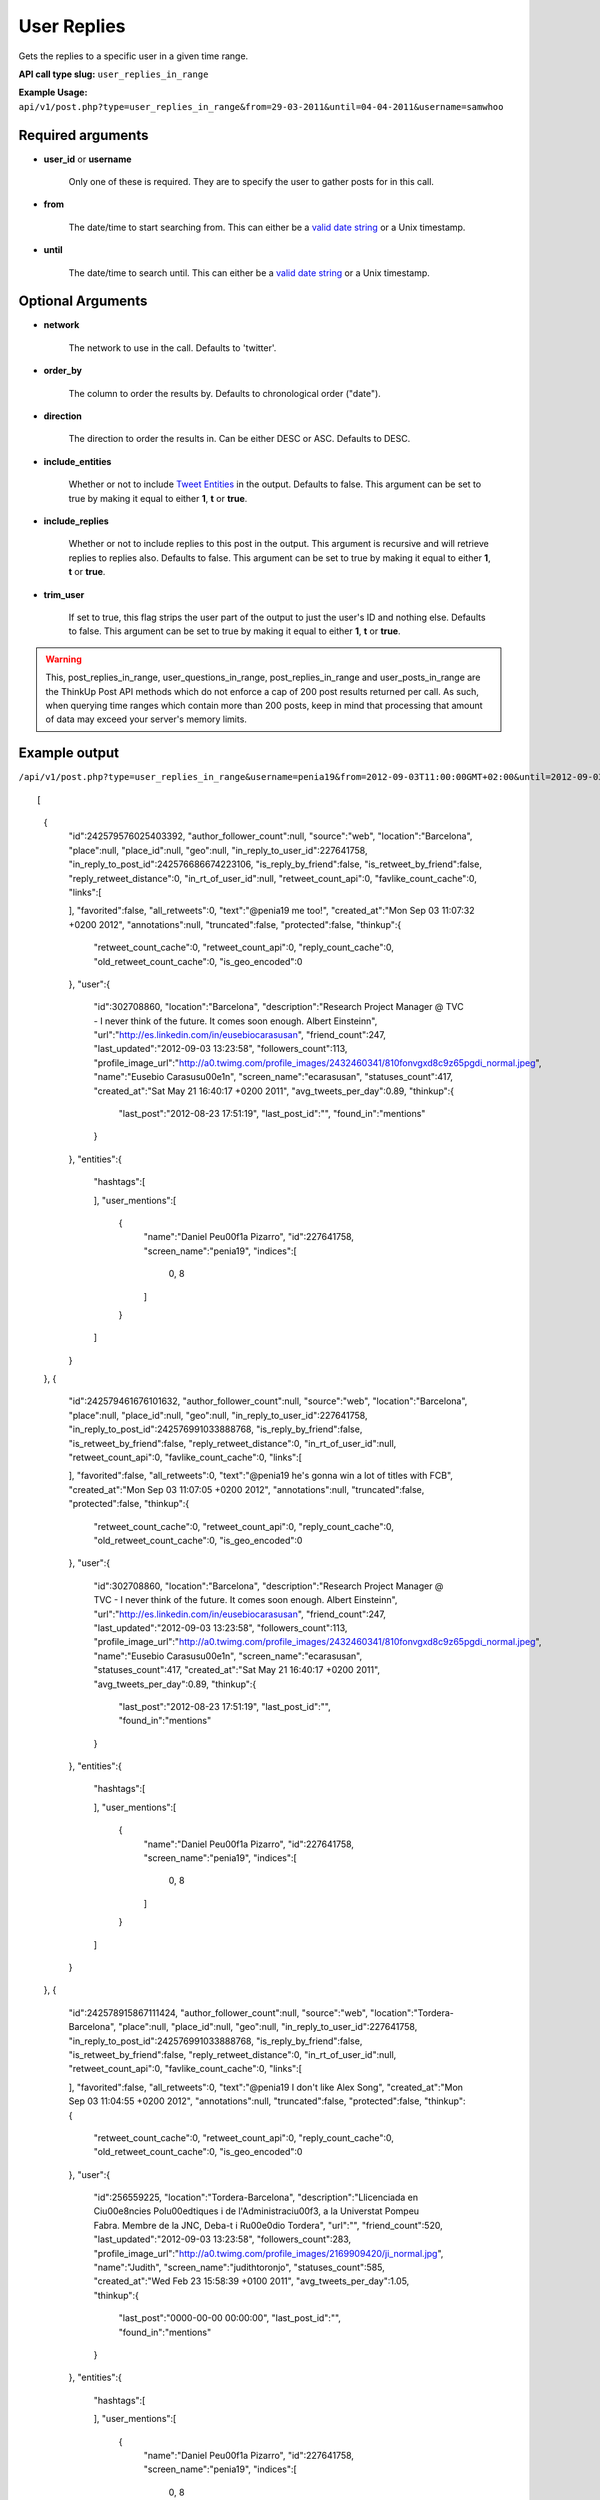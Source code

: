 User Replies
============
Gets the replies to a specific user in a given time range.

**API call type slug:** ``user_replies_in_range``

**Example Usage:** ``api/v1/post.php?type=user_replies_in_range&from=29-03-2011&until=04-04-2011&username=samwhoo``

==================
Required arguments
==================

* **user_id** or **username**

    Only one of these is required. They are to specify the user to gather posts for in this call.

* **from**

    The date/time to start searching from. This can either be a
    `valid date string <http://www.php.net/manual/en/datetime.formats.php>`_ or a Unix timestamp.

* **until**

    The date/time to search until. This can either be a
    `valid date string <http://www.php.net/manual/en/datetime.formats.php>`_ or a Unix timestamp.

==================
Optional Arguments
==================

* **network**

    The network to use in the call. Defaults to 'twitter'.

* **order_by**

    The column to order the results by. Defaults to chronological order ("date").

* **direction**

    The direction to order the results in. Can be either DESC or ASC. Defaults to DESC.

* **include_entities**

    Whether or not to include `Tweet Entities <http://dev.twitter.com/pages/tweet_entities>`_ in the output. Defaults
    to false. This argument can be set to true by making it equal to either **1**, **t** or **true**.

* **include_replies**

    Whether or not to include replies to this post in the output. This argument is recursive and will retrieve replies
    to replies also. Defaults to false. This argument can be set to true by making it equal to either **1**, **t** or
    **true**.

* **trim_user**

    If set to true, this flag strips the user part of the output to just the user's ID and nothing else. Defaults to
    false. This argument can be set to true by making it equal to either **1**, **t** or **true**.

.. warning::
    This, post_replies_in_range, user_questions_in_range, post_replies_in_range and user_posts_in_range are the ThinkUp Post API methods which do not enforce a cap of 200 post results returned per call. 
    As such, when querying time ranges which contain more than 200 posts, keep in mind that processing that amount of
    data may exceed your server's memory limits.

    

==============
Example output
==============

``/api/v1/post.php?type=user_replies_in_range&username=penia19&from=2012-09-03T11:00:00GMT+02:00&until=2012-09-03T017:00:00%20GMT+02:00&include_entities=t&include_replies=t``::

	
[
    {
        "id":242579576025403392,
        "author_follower_count":null,
        "source":"web",
        "location":"Barcelona",
        "place":null,
        "place_id":null,
        "geo":null,
        "in_reply_to_user_id":227641758,
        "in_reply_to_post_id":242576686674223106,
        "is_reply_by_friend":false,
        "is_retweet_by_friend":false,
        "reply_retweet_distance":0,
        "in_rt_of_user_id":null,
        "retweet_count_api":0,
        "favlike_count_cache":0,
        "links":[
            
        ],
        "favorited":false,
        "all_retweets":0,
        "text":"@penia19 me too!",
        "created_at":"Mon Sep 03 11:07:32 +0200 2012",
        "annotations":null,
        "truncated":false,
        "protected":false,
        "thinkup":{
            "retweet_count_cache":0,
            "retweet_count_api":0,
            "reply_count_cache":0,
            "old_retweet_count_cache":0,
            "is_geo_encoded":0
        },
        "user":{
            "id":302708860,
            "location":"Barcelona",
            "description":"Research Project Manager @ TVC - I never think of the future. It comes soon enough. Albert Einstein\n",
            "url":"http://es.linkedin.com/in/eusebiocarasusan",
            "friend_count":247,
            "last_updated":"2012-09-03 13:23:58",
            "followers_count":113,
            "profile_image_url":"http://a0.twimg.com/profile_images/2432460341/810fonvgxd8c9z65pgdi_normal.jpeg",
            "name":"Eusebio Carasus\u00e1n",
            "screen_name":"ecarasusan",
            "statuses_count":417,
            "created_at":"Sat May 21 16:40:17 +0200 2011",
            "avg_tweets_per_day":0.89,
            "thinkup":{
                "last_post":"2012-08-23 17:51:19",
                "last_post_id":"",
                "found_in":"mentions"
            }
        },
        "entities":{
            "hashtags":[
                
            ],
            "user_mentions":[
                {
                    "name":"Daniel Pe\u00f1a Pizarro",
                    "id":227641758,
                    "screen_name":"penia19",
                    "indices":[
                        0,
                        8
                    ]
                }
            ]
        }
    },
    {
        "id":242579461676101632,
        "author_follower_count":null,
        "source":"web",
        "location":"Barcelona",
        "place":null,
        "place_id":null,
        "geo":null,
        "in_reply_to_user_id":227641758,
        "in_reply_to_post_id":242576991033888768,
        "is_reply_by_friend":false,
        "is_retweet_by_friend":false,
        "reply_retweet_distance":0,
        "in_rt_of_user_id":null,
        "retweet_count_api":0,
        "favlike_count_cache":0,
        "links":[
            
        ],
        "favorited":false,
        "all_retweets":0,
        "text":"@penia19 he's gonna win a lot of titles with FCB",
        "created_at":"Mon Sep 03 11:07:05 +0200 2012",
        "annotations":null,
        "truncated":false,
        "protected":false,
        "thinkup":{
            "retweet_count_cache":0,
            "retweet_count_api":0,
            "reply_count_cache":0,
            "old_retweet_count_cache":0,
            "is_geo_encoded":0
        },
        "user":{
            "id":302708860,
            "location":"Barcelona",
            "description":"Research Project Manager @ TVC - I never think of the future. It comes soon enough. Albert Einstein\n",
            "url":"http://es.linkedin.com/in/eusebiocarasusan",
            "friend_count":247,
            "last_updated":"2012-09-03 13:23:58",
            "followers_count":113,
            "profile_image_url":"http://a0.twimg.com/profile_images/2432460341/810fonvgxd8c9z65pgdi_normal.jpeg",
            "name":"Eusebio Carasus\u00e1n",
            "screen_name":"ecarasusan",
            "statuses_count":417,
            "created_at":"Sat May 21 16:40:17 +0200 2011",
            "avg_tweets_per_day":0.89,
            "thinkup":{
                "last_post":"2012-08-23 17:51:19",
                "last_post_id":"",
                "found_in":"mentions"
            }
        },
        "entities":{
            "hashtags":[
                
            ],
            "user_mentions":[
                {
                    "name":"Daniel Pe\u00f1a Pizarro",
                    "id":227641758,
                    "screen_name":"penia19",
                    "indices":[
                        0,
                        8
                    ]
                }
            ]
        }
    },
    {
        "id":242578915867111424,
        "author_follower_count":null,
        "source":"web",
        "location":"Tordera-Barcelona",
        "place":null,
        "place_id":null,
        "geo":null,
        "in_reply_to_user_id":227641758,
        "in_reply_to_post_id":242576991033888768,
        "is_reply_by_friend":false,
        "is_retweet_by_friend":false,
        "reply_retweet_distance":0,
        "in_rt_of_user_id":null,
        "retweet_count_api":0,
        "favlike_count_cache":0,
        "links":[
            
        ],
        "favorited":false,
        "all_retweets":0,
        "text":"@penia19 I don't like Alex Song",
        "created_at":"Mon Sep 03 11:04:55 +0200 2012",
        "annotations":null,
        "truncated":false,
        "protected":false,
        "thinkup":{
            "retweet_count_cache":0,
            "retweet_count_api":0,
            "reply_count_cache":0,
            "old_retweet_count_cache":0,
            "is_geo_encoded":0
        },
        "user":{
            "id":256559225,
            "location":"Tordera-Barcelona",
            "description":"Llicenciada en Ci\u00e8ncies Pol\u00edtiques i de l'Administraci\u00f3, a la Universtat Pompeu Fabra. Membre de la JNC, Deba-t i R\u00e0dio Tordera",
            "url":"",
            "friend_count":520,
            "last_updated":"2012-09-03 13:23:58",
            "followers_count":283,
            "profile_image_url":"http://a0.twimg.com/profile_images/2169909420/ji_normal.jpg",
            "name":"Judith",
            "screen_name":"judithtoronjo",
            "statuses_count":585,
            "created_at":"Wed Feb 23 15:58:39 +0100 2011",
            "avg_tweets_per_day":1.05,
            "thinkup":{
                "last_post":"0000-00-00 00:00:00",
                "last_post_id":"",
                "found_in":"mentions"
            }
        },
        "entities":{
            "hashtags":[
                
            ],
            "user_mentions":[
                {
                    "name":"Daniel Pe\u00f1a Pizarro",
                    "id":227641758,
                    "screen_name":"penia19",
                    "indices":[
                        0,
                        8
                    ]
                }
            ]
        }
    },
    {
        "id":242578744764690432,
        "author_follower_count":null,
        "source":"web",
        "location":"Tordera-Barcelona",
        "place":null,
        "place_id":null,
        "geo":null,
        "in_reply_to_user_id":227641758,
        "in_reply_to_post_id":242576686674223106,
        "is_reply_by_friend":false,
        "is_retweet_by_friend":false,
        "reply_retweet_distance":0,
        "in_rt_of_user_id":null,
        "retweet_count_api":0,
        "favlike_count_cache":0,
        "links":[
            
        ],
        "favorited":false,
        "all_retweets":0,
        "text":"@penia19 #fcb",
        "created_at":"Mon Sep 03 11:04:14 +0200 2012",
        "annotations":null,
        "truncated":false,
        "protected":false,
        "thinkup":{
            "retweet_count_cache":0,
            "retweet_count_api":0,
            "reply_count_cache":0,
            "old_retweet_count_cache":0,
            "is_geo_encoded":0
        },
        "user":{
            "id":256559225,
            "location":"Tordera-Barcelona",
            "description":"Llicenciada en Ci\u00e8ncies Pol\u00edtiques i de l'Administraci\u00f3, a la Universtat Pompeu Fabra. Membre de la JNC, Deba-t i R\u00e0dio Tordera",
            "url":"",
            "friend_count":520,
            "last_updated":"2012-09-03 13:23:58",
            "followers_count":283,
            "profile_image_url":"http://a0.twimg.com/profile_images/2169909420/ji_normal.jpg",
            "name":"Judith",
            "screen_name":"judithtoronjo",
            "statuses_count":585,
            "created_at":"Wed Feb 23 15:58:39 +0100 2011",
            "avg_tweets_per_day":1.05,
            "thinkup":{
                "last_post":"0000-00-00 00:00:00",
                "last_post_id":"",
                "found_in":"mentions"
            }
        },
        "entities":{
            "hashtags":[
                {
                    "text":"fcb",
                    "indices":[
                        9,
                        13
                    ]
                }
            ],
            "user_mentions":[
                {
                    "name":"Daniel Pe\u00f1a Pizarro",
                    "id":227641758,
                    "screen_name":"penia19",
                    "indices":[
                        0,
                        8
                    ]
                }
            ]
        }
    },
    {
        "id":242577856054587392,
        "author_follower_count":null,
        "source":"web",
        "location":"",
        "place":null,
        "place_id":null,
        "geo":null,
        "in_reply_to_user_id":227641758,
        "in_reply_to_post_id":242576991033888768,
        "is_reply_by_friend":false,
        "is_retweet_by_friend":false,
        "reply_retweet_distance":0,
        "in_rt_of_user_id":null,
        "retweet_count_api":0,
        "favlike_count_cache":0,
        "links":[
            
        ],
        "favorited":false,
        "all_retweets":0,
        "text":"@penia19 I think he's doing great so far. #Song's contributions to the team have only just started #fcb",
        "created_at":"Mon Sep 03 11:00:42 +0200 2012",
        "annotations":null,
        "truncated":false,
        "protected":false,
        "thinkup":{
            "retweet_count_cache":0,
            "retweet_count_api":0,
            "reply_count_cache":0,
            "old_retweet_count_cache":0,
            "is_geo_encoded":0
        },
        "user":{
            "id":45437435,
            "location":"",
            "description":"Powering the next Renaissance",
            "url":"http://dani.calidos.com",
            "friend_count":142,
            "last_updated":"2012-09-03 13:23:59",
            "followers_count":141,
            "profile_image_url":"http://a0.twimg.com/profile_images/268758740/dani_normal.jpg",
            "name":"Daniel Giribet",
            "screen_name":"danielgiri",
            "statuses_count":625,
            "created_at":"Sun Jun 07 22:19:14 +0200 2009",
            "avg_tweets_per_day":0.53,
            "thinkup":{
                "last_post":"0000-00-00 00:00:00",
                "last_post_id":"",
                "found_in":"mentions"
            }
        },
        "entities":{
            "hashtags":[
                {
                    "text":"Song",
                    "indices":[
                        42,
                        47
                    ]
                },
                {
                    "text":"fcb",
                    "indices":[
                        99,
                        103
                    ]
                }
            ],
            "user_mentions":[
                {
                    "name":"Daniel Pe\u00f1a Pizarro",
                    "id":227641758,
                    "screen_name":"penia19",
                    "indices":[
                        0,
                        8
                    ]
                }
            ]
        }
    }
]
